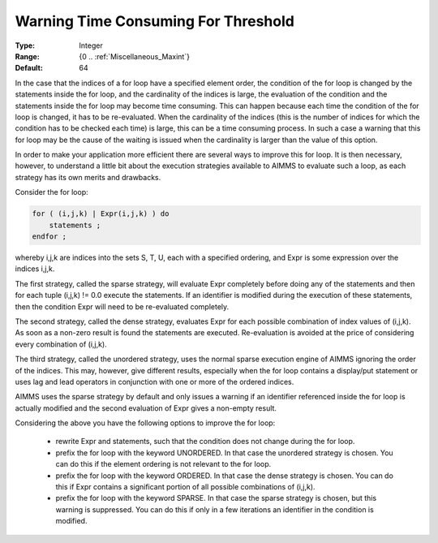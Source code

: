 

.. _option-AIMMS-warning_time_consuming_for_threshold:


Warning Time Consuming For Threshold
====================================



:Type:	Integer	
:Range:	{0 .. :ref:`Miscellaneous_Maxint`}	
:Default:	64	



In the case that the indices of a for loop have a specified element order, the condition of the for loop is changed
by the statements inside the for loop, and the cardinality of the indices is large, the evaluation of the condition
and the statements inside the for loop may become time consuming. This can happen because each time the condition of
the for loop is changed, it has to be re-evaluated. When the cardinality of the indices (this is the number of indices
for which the condition has to be checked each time) is large, this can be a time consuming process. In such a case a
warning that this for loop may be the cause of the waiting is issued when the cardinality is larger than the value of
this option. 

In order to make your application more efficient there are several ways to improve this for loop. It is then necessary,
however, to understand a little bit about the execution strategies available to AIMMS to evaluate such a loop, as each
strategy has its own merits and drawbacks.

Consider the for loop:

.. code-block:: text

    for ( (i,j,k) | Expr(i,j,k) ) do
        statements ;
    endfor ;


whereby i,j,k are indices into the sets S, T, U, each with a specified ordering, and Expr is some expression over the indices i,j,k.

The first strategy, called the sparse strategy, will evaluate Expr completely before doing any of the statements and then for each
tuple (i,j,k) != 0.0 execute the statements. If an identifier is modified during the execution of these statements, then the condition
Expr will need to be re-evaluated completely.

The second strategy, called the dense strategy, evaluates Expr for each possible combination of index values of (i,j,k). As soon
as a non-zero result is found the statements are executed. Re-evaluation is avoided at the price of considering every combination of (i,j,k).

The third strategy, called the unordered strategy, uses the normal sparse execution engine of AIMMS ignoring the order of the indices.
This may, however, give different results, especially when the for loop contains a display/put statement or uses lag and lead operators
in conjunction with one or more of the ordered indices.

AIMMS uses the sparse strategy by default and only issues a warning if an identifier referenced inside the for loop is actually modified
and the second evaluation of Expr gives a non-empty result.

Considering the above you have the following options to improve the for loop:

    * rewrite Expr and statements, such that the condition does not change during the for loop.
    * prefix the for loop with the keyword UNORDERED. In that case the unordered strategy is chosen. You can do this if the element ordering is not relevant to the for loop.
    * prefix the for loop with the keyword ORDERED. In that case the dense strategy is chosen. You can do this if Expr contains a significant portion of all possible combinations of (i,j,k).
    * prefix the for loop with the keyword SPARSE. In that case the sparse strategy is chosen, but this warning is suppressed. You can do this if only in a few iterations an identifier in the condition is modified.


